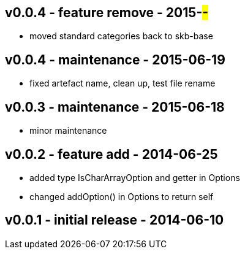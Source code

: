 v0.0.4 - feature remove - 2015-##-##
------------------------------------
* moved standard categories back to skb-base



v0.0.4 - maintenance - 2015-06-19
---------------------------------
* fixed artefact name, clean up, test file rename


v0.0.3 - maintenance - 2015-06-18
---------------------------------
* minor maintenance


v0.0.2 - feature add - 2014-06-25
---------------------------------
* added type +IsCharArrayOption+ and getter in +Options+
* changed +addOption()+ in +Options+ to return self


v0.0.1 - initial release - 2014-06-10
-------------------------------------
